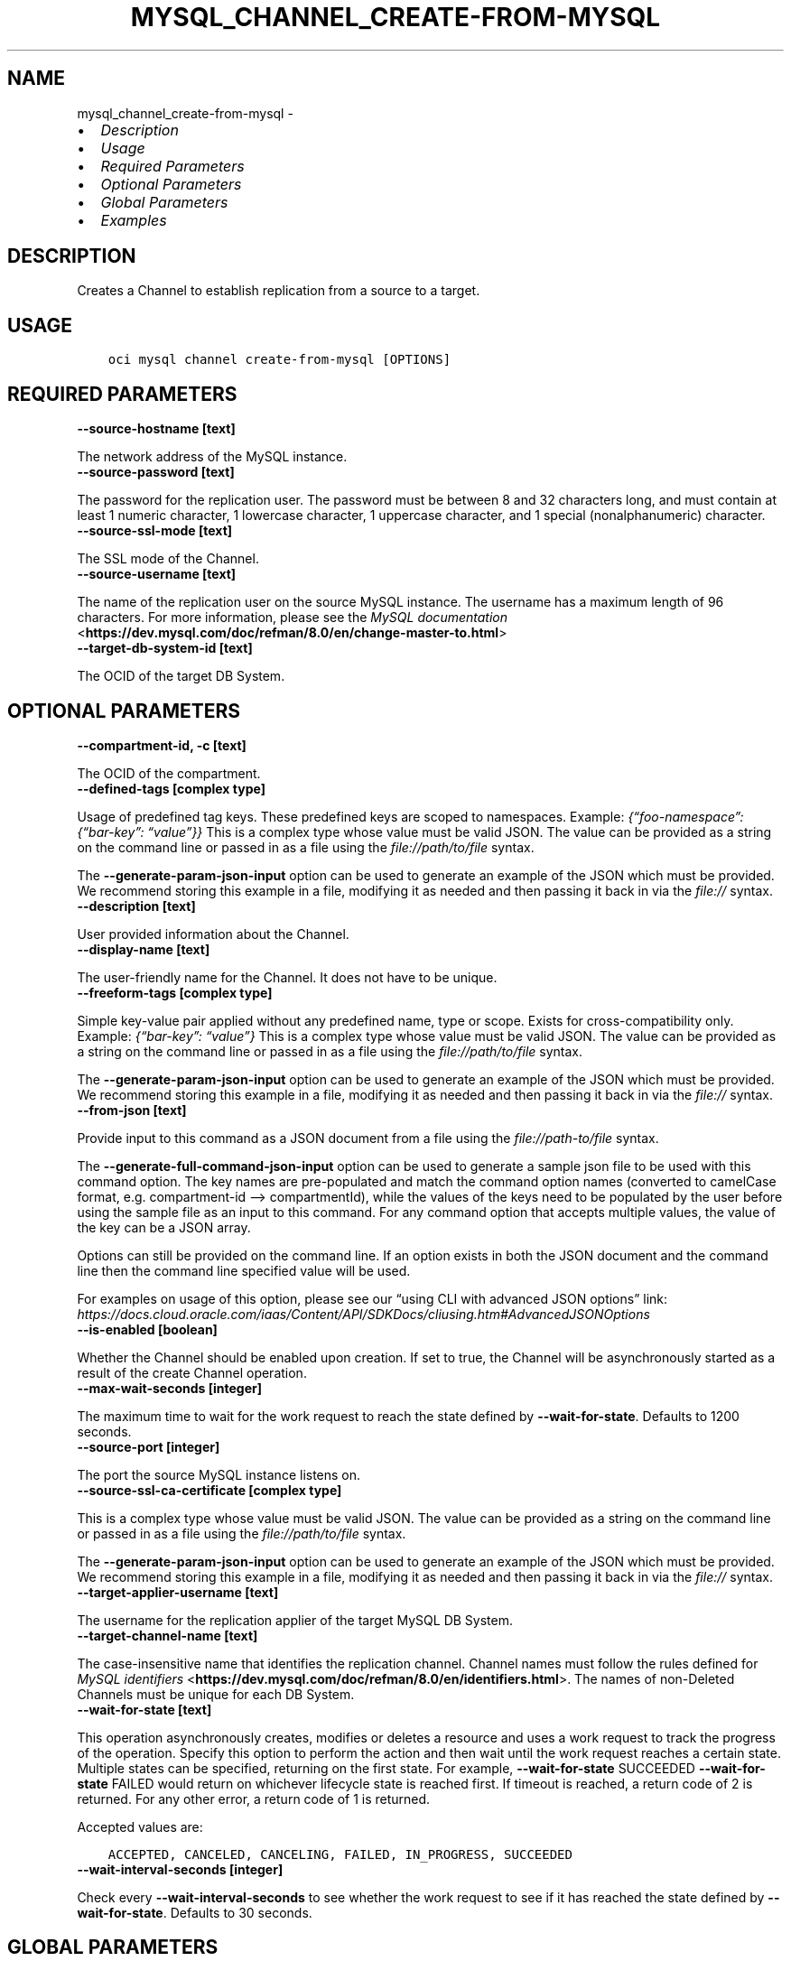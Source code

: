 .\" Man page generated from reStructuredText.
.
.TH "MYSQL_CHANNEL_CREATE-FROM-MYSQL" "1" "Nov 07, 2022" "3.20.1" "OCI CLI Command Reference"
.SH NAME
mysql_channel_create-from-mysql \- 
.
.nr rst2man-indent-level 0
.
.de1 rstReportMargin
\\$1 \\n[an-margin]
level \\n[rst2man-indent-level]
level margin: \\n[rst2man-indent\\n[rst2man-indent-level]]
-
\\n[rst2man-indent0]
\\n[rst2man-indent1]
\\n[rst2man-indent2]
..
.de1 INDENT
.\" .rstReportMargin pre:
. RS \\$1
. nr rst2man-indent\\n[rst2man-indent-level] \\n[an-margin]
. nr rst2man-indent-level +1
.\" .rstReportMargin post:
..
.de UNINDENT
. RE
.\" indent \\n[an-margin]
.\" old: \\n[rst2man-indent\\n[rst2man-indent-level]]
.nr rst2man-indent-level -1
.\" new: \\n[rst2man-indent\\n[rst2man-indent-level]]
.in \\n[rst2man-indent\\n[rst2man-indent-level]]u
..
.INDENT 0.0
.IP \(bu 2
\fI\%Description\fP
.IP \(bu 2
\fI\%Usage\fP
.IP \(bu 2
\fI\%Required Parameters\fP
.IP \(bu 2
\fI\%Optional Parameters\fP
.IP \(bu 2
\fI\%Global Parameters\fP
.IP \(bu 2
\fI\%Examples\fP
.UNINDENT
.SH DESCRIPTION
.sp
Creates a Channel to establish replication from a source to a target.
.SH USAGE
.INDENT 0.0
.INDENT 3.5
.sp
.nf
.ft C
oci mysql channel create\-from\-mysql [OPTIONS]
.ft P
.fi
.UNINDENT
.UNINDENT
.SH REQUIRED PARAMETERS
.INDENT 0.0
.TP
.B \-\-source\-hostname [text]
.UNINDENT
.sp
The network address of the MySQL instance.
.INDENT 0.0
.TP
.B \-\-source\-password [text]
.UNINDENT
.sp
The password for the replication user. The password must be between 8 and 32 characters long, and must contain at least 1 numeric character, 1 lowercase character, 1 uppercase character, and 1 special (nonalphanumeric) character.
.INDENT 0.0
.TP
.B \-\-source\-ssl\-mode [text]
.UNINDENT
.sp
The SSL mode of the Channel.
.INDENT 0.0
.TP
.B \-\-source\-username [text]
.UNINDENT
.sp
The name of the replication user on the source MySQL instance. The username has a maximum length of 96 characters. For more information, please see the \fI\%MySQL documentation\fP <\fBhttps://dev.mysql.com/doc/refman/8.0/en/change-master-to.html\fP>
.INDENT 0.0
.TP
.B \-\-target\-db\-system\-id [text]
.UNINDENT
.sp
The OCID of the target DB System.
.SH OPTIONAL PARAMETERS
.INDENT 0.0
.TP
.B \-\-compartment\-id, \-c [text]
.UNINDENT
.sp
The OCID of the compartment.
.INDENT 0.0
.TP
.B \-\-defined\-tags [complex type]
.UNINDENT
.sp
Usage of predefined tag keys. These predefined keys are scoped to namespaces. Example: \fI{“foo\-namespace”: {“bar\-key”: “value”}}\fP
This is a complex type whose value must be valid JSON. The value can be provided as a string on the command line or passed in as a file using
the \fI\%file://path/to/file\fP syntax.
.sp
The \fB\-\-generate\-param\-json\-input\fP option can be used to generate an example of the JSON which must be provided. We recommend storing this example
in a file, modifying it as needed and then passing it back in via the \fI\%file://\fP syntax.
.INDENT 0.0
.TP
.B \-\-description [text]
.UNINDENT
.sp
User provided information about the Channel.
.INDENT 0.0
.TP
.B \-\-display\-name [text]
.UNINDENT
.sp
The user\-friendly name for the Channel. It does not have to be unique.
.INDENT 0.0
.TP
.B \-\-freeform\-tags [complex type]
.UNINDENT
.sp
Simple key\-value pair applied without any predefined name, type or scope. Exists for cross\-compatibility only. Example: \fI{“bar\-key”: “value”}\fP
This is a complex type whose value must be valid JSON. The value can be provided as a string on the command line or passed in as a file using
the \fI\%file://path/to/file\fP syntax.
.sp
The \fB\-\-generate\-param\-json\-input\fP option can be used to generate an example of the JSON which must be provided. We recommend storing this example
in a file, modifying it as needed and then passing it back in via the \fI\%file://\fP syntax.
.INDENT 0.0
.TP
.B \-\-from\-json [text]
.UNINDENT
.sp
Provide input to this command as a JSON document from a file using the \fI\%file://path\-to/file\fP syntax.
.sp
The \fB\-\-generate\-full\-command\-json\-input\fP option can be used to generate a sample json file to be used with this command option. The key names are pre\-populated and match the command option names (converted to camelCase format, e.g. compartment\-id –> compartmentId), while the values of the keys need to be populated by the user before using the sample file as an input to this command. For any command option that accepts multiple values, the value of the key can be a JSON array.
.sp
Options can still be provided on the command line. If an option exists in both the JSON document and the command line then the command line specified value will be used.
.sp
For examples on usage of this option, please see our “using CLI with advanced JSON options” link: \fI\%https://docs.cloud.oracle.com/iaas/Content/API/SDKDocs/cliusing.htm#AdvancedJSONOptions\fP
.INDENT 0.0
.TP
.B \-\-is\-enabled [boolean]
.UNINDENT
.sp
Whether the Channel should be enabled upon creation. If set to true, the Channel will be asynchronously started as a result of the create Channel operation.
.INDENT 0.0
.TP
.B \-\-max\-wait\-seconds [integer]
.UNINDENT
.sp
The maximum time to wait for the work request to reach the state defined by \fB\-\-wait\-for\-state\fP\&. Defaults to 1200 seconds.
.INDENT 0.0
.TP
.B \-\-source\-port [integer]
.UNINDENT
.sp
The port the source MySQL instance listens on.
.INDENT 0.0
.TP
.B \-\-source\-ssl\-ca\-certificate [complex type]
.UNINDENT
.sp
This is a complex type whose value must be valid JSON. The value can be provided as a string on the command line or passed in as a file using
the \fI\%file://path/to/file\fP syntax.
.sp
The \fB\-\-generate\-param\-json\-input\fP option can be used to generate an example of the JSON which must be provided. We recommend storing this example
in a file, modifying it as needed and then passing it back in via the \fI\%file://\fP syntax.
.INDENT 0.0
.TP
.B \-\-target\-applier\-username [text]
.UNINDENT
.sp
The username for the replication applier of the target MySQL DB System.
.INDENT 0.0
.TP
.B \-\-target\-channel\-name [text]
.UNINDENT
.sp
The case\-insensitive name that identifies the replication channel. Channel names must follow the rules defined for \fI\%MySQL identifiers\fP <\fBhttps://dev.mysql.com/doc/refman/8.0/en/identifiers.html\fP>\&. The names of non\-Deleted Channels must be unique for each DB System.
.INDENT 0.0
.TP
.B \-\-wait\-for\-state [text]
.UNINDENT
.sp
This operation asynchronously creates, modifies or deletes a resource and uses a work request to track the progress of the operation. Specify this option to perform the action and then wait until the work request reaches a certain state. Multiple states can be specified, returning on the first state. For example, \fB\-\-wait\-for\-state\fP SUCCEEDED \fB\-\-wait\-for\-state\fP FAILED would return on whichever lifecycle state is reached first. If timeout is reached, a return code of 2 is returned. For any other error, a return code of 1 is returned.
.sp
Accepted values are:
.INDENT 0.0
.INDENT 3.5
.sp
.nf
.ft C
ACCEPTED, CANCELED, CANCELING, FAILED, IN_PROGRESS, SUCCEEDED
.ft P
.fi
.UNINDENT
.UNINDENT
.INDENT 0.0
.TP
.B \-\-wait\-interval\-seconds [integer]
.UNINDENT
.sp
Check every \fB\-\-wait\-interval\-seconds\fP to see whether the work request to see if it has reached the state defined by \fB\-\-wait\-for\-state\fP\&. Defaults to 30 seconds.
.SH GLOBAL PARAMETERS
.sp
Use \fBoci \-\-help\fP for help on global parameters.
.sp
\fB\-\-auth\-purpose\fP, \fB\-\-auth\fP, \fB\-\-cert\-bundle\fP, \fB\-\-cli\-auto\-prompt\fP, \fB\-\-cli\-rc\-file\fP, \fB\-\-config\-file\fP, \fB\-\-connection\-timeout\fP, \fB\-\-debug\fP, \fB\-\-defaults\-file\fP, \fB\-\-endpoint\fP, \fB\-\-generate\-full\-command\-json\-input\fP, \fB\-\-generate\-param\-json\-input\fP, \fB\-\-help\fP, \fB\-\-latest\-version\fP, \fB\-\-max\-retries\fP, \fB\-\-no\-retry\fP, \fB\-\-opc\-client\-request\-id\fP, \fB\-\-opc\-request\-id\fP, \fB\-\-output\fP, \fB\-\-profile\fP, \fB\-\-query\fP, \fB\-\-raw\-output\fP, \fB\-\-read\-timeout\fP, \fB\-\-region\fP, \fB\-\-release\-info\fP, \fB\-\-request\-id\fP, \fB\-\-version\fP, \fB\-?\fP, \fB\-d\fP, \fB\-h\fP, \fB\-i\fP, \fB\-v\fP
.SH EXAMPLES
.sp
Copy the following CLI commands into a file named example.sh. Run the command by typing “bash example.sh” and replacing the example parameters with your own.
.sp
Please note this sample will only work in the POSIX\-compliant bash\-like shell. You need to set up \fI\%the OCI configuration\fP <\fBhttps://docs.oracle.com/en-us/iaas/Content/API/SDKDocs/cliinstall.htm#configfile\fP> and \fI\%appropriate security policies\fP <\fBhttps://docs.oracle.com/en-us/iaas/Content/Identity/Concepts/policygetstarted.htm\fP> before trying the examples.
.INDENT 0.0
.INDENT 3.5
.sp
.nf
.ft C
    export source_hostname=<substitute\-value\-of\-source_hostname> # https://docs.cloud.oracle.com/en\-us/iaas/tools/oci\-cli/latest/oci_cli_docs/cmdref/mysql/channel/create\-from\-mysql.html#cmdoption\-source\-hostname
    export source_password=<substitute\-value\-of\-source_password> # https://docs.cloud.oracle.com/en\-us/iaas/tools/oci\-cli/latest/oci_cli_docs/cmdref/mysql/channel/create\-from\-mysql.html#cmdoption\-source\-password
    export source_ssl_mode=<substitute\-value\-of\-source_ssl_mode> # https://docs.cloud.oracle.com/en\-us/iaas/tools/oci\-cli/latest/oci_cli_docs/cmdref/mysql/channel/create\-from\-mysql.html#cmdoption\-source\-ssl\-mode
    export source_username=<substitute\-value\-of\-source_username> # https://docs.cloud.oracle.com/en\-us/iaas/tools/oci\-cli/latest/oci_cli_docs/cmdref/mysql/channel/create\-from\-mysql.html#cmdoption\-source\-username
    export target_db_system_id=<substitute\-value\-of\-target_db_system_id> # https://docs.cloud.oracle.com/en\-us/iaas/tools/oci\-cli/latest/oci_cli_docs/cmdref/mysql/channel/create\-from\-mysql.html#cmdoption\-target\-db\-system\-id

    oci mysql channel create\-from\-mysql \-\-source\-hostname $source_hostname \-\-source\-password $source_password \-\-source\-ssl\-mode $source_ssl_mode \-\-source\-username $source_username \-\-target\-db\-system\-id $target_db_system_id
.ft P
.fi
.UNINDENT
.UNINDENT
.SH AUTHOR
Oracle
.SH COPYRIGHT
2016, 2022, Oracle
.\" Generated by docutils manpage writer.
.
